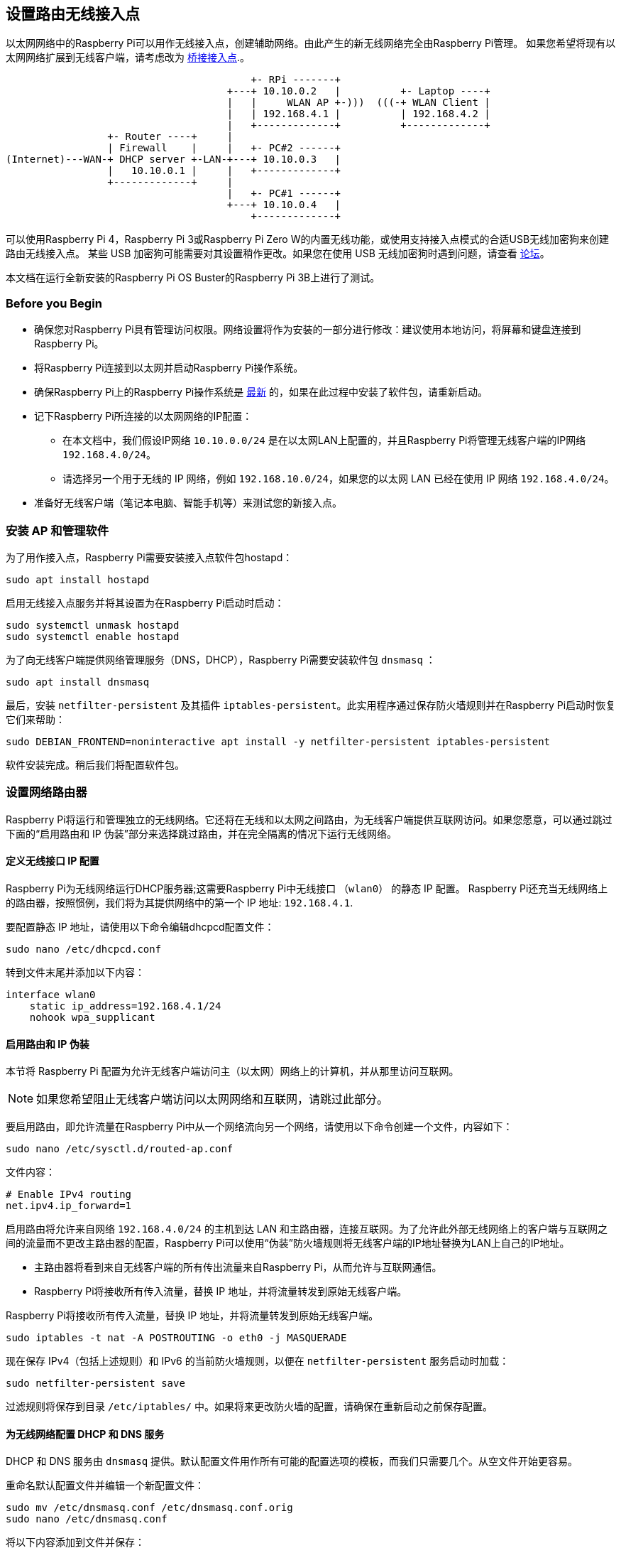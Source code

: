 [[setting-up-a-routed-wireless-access-point]]
== 设置路由无线接入点

以太网网络中的Raspberry Pi可以用作无线接入点，创建辅助网络。由此产生的新无线网络完全由Raspberry Pi管理。
如果您希望将现有以太网网络扩展到无线客户端，请考虑改为 xref:configuration.adoc#setting-up-a-bridged-wireless-access-point[桥接接入点].。

----
                                         +- RPi -------+
                                     +---+ 10.10.0.2   |          +- Laptop ----+
                                     |   |     WLAN AP +-)))  (((-+ WLAN Client |
                                     |   | 192.168.4.1 |          | 192.168.4.2 |
                                     |   +-------------+          +-------------+
                 +- Router ----+     |
                 | Firewall    |     |   +- PC#2 ------+
(Internet)---WAN-+ DHCP server +-LAN-+---+ 10.10.0.3   |
                 |   10.10.0.1 |     |   +-------------+
                 +-------------+     |
                                     |   +- PC#1 ------+
                                     +---+ 10.10.0.4   |
                                         +-------------+
----

可以使用Raspberry Pi 4，Raspberry Pi 3或Raspberry Pi Zero W的内置无线功能，或使用支持接入点模式的合适USB无线加密狗来创建路由无线接入点。 某些 USB 加密狗可能需要对其设置稍作更改。如果您在使用 USB 无线加密狗时遇到问题，请查看 https://forums.raspberrypi.com/[论坛]。

本文档在运行全新安装的Raspberry Pi OS Buster的Raspberry Pi 3B上进行了测试。


[[intro]]
=== Before you Begin

* 确保您对Raspberry Pi具有管理访问权限。网络设置将作为安装的一部分进行修改：建议使用本地访问，将屏幕和键盘连接到Raspberry Pi。
* 将Raspberry Pi连接到以太网并启动Raspberry Pi操作系统。
* 确保Raspberry Pi上的Raspberry Pi操作系统是 xref:os.adoc#updating-and-upgrading-raspberry-pi-os[最新] 的，如果在此过程中安装了软件包，请重新启动。
* 记下Raspberry Pi所连接的以太网网络的IP配置：
 ** 在本文档中，我们假设IP网络 `10.10.0.0/24` 是在以太网LAN上配置的，并且Raspberry Pi将管理无线客户端的IP网络 `192.168.4.0/24`。
 ** 请选择另一个用于无线的 IP 网络，例如 `192.168.10.0/24`，如果您的以太网 LAN 已经在使用 IP 网络 `192.168.4.0/24`。
* 准备好无线客户端（笔记本电脑、智能手机等）来测试您的新接入点。

[[software-install]]
=== 安装 AP 和管理软件

为了用作接入点，Raspberry Pi需要安装接入点软件包hostapd：

----
sudo apt install hostapd
----

启用无线接入点服务并将其设置为在Raspberry Pi启动时启动：

----
sudo systemctl unmask hostapd
sudo systemctl enable hostapd
----

为了向无线客户端提供网络管理服务（DNS，DHCP），Raspberry Pi需要安装软件包 `dnsmasq` ：

----
sudo apt install dnsmasq
----

最后，安装 `netfilter-persistent` 及其插件 `iptables-persistent`。此实用程序通过保存防火墙规则并在Raspberry Pi启动时恢复它们来帮助：

----
sudo DEBIAN_FRONTEND=noninteractive apt install -y netfilter-persistent iptables-persistent
----

软件安装完成。稍后我们将配置软件包。

[[routing]]
=== 设置网络路由器

Raspberry Pi将运行和管理独立的无线网络。它还将在无线和以太网之间路由，为无线客户端提供互联网访问。如果您愿意，可以通过跳过下面的“启用路由和 IP 伪装”部分来选择跳过路由，并在完全隔离的情况下运行无线网络。

[[define-the-wireless-interface-ip-configuration]]
==== 定义无线接口 IP 配置

Raspberry Pi为无线网络运行DHCP服务器;这需要Raspberry Pi中无线接口 （`wlan0`） 的静态 IP 配置。 Raspberry Pi还充当无线网络上的路由器，按照惯例，我们将为其提供网络中的第一个 IP 地址: `192.168.4.1`.

要配置静态 IP 地址，请使用以下命令编辑dhcpcd配置文件：

----
sudo nano /etc/dhcpcd.conf
----

转到文件末尾并添加以下内容：

----
interface wlan0
    static ip_address=192.168.4.1/24
    nohook wpa_supplicant
----

[[enable-routing-and-ip-masquerading]]
==== 启用路由和 IP 伪装

本节将 Raspberry Pi 配置为允许无线客户端访问主（以太网）网络上的计算机，并从那里访问互联网。

NOTE: 如果您希望阻止无线客户端访问以太网网络和互联网，请跳过此部分。

要启用路由，即允许流量在Raspberry Pi中从一个网络流向另一个网络，请使用以下命令创建一个文件，内容如下：
----
sudo nano /etc/sysctl.d/routed-ap.conf
----

文件内容：

----
# Enable IPv4 routing
net.ipv4.ip_forward=1
----

启用路由将允许来自网络 `192.168.4.0/24` 的主机到达 LAN 和主路由器，连接互联网。为了允许此外部无线网络上的客户端与互联网之间的流量而不更改主路由器的配置，Raspberry Pi可以使用“伪装”防火墙规则将无线客户端的IP地址替换为LAN上自己的IP地址。

* 主路由器将看到来自无线客户端的所有传出流量来自Raspberry Pi，从而允许与互联网通信。
* Raspberry Pi将接收所有传入流量，替换 IP 地址，并将流量转发到原始无线客户端。

Raspberry Pi将接收所有传入流量，替换 IP 地址，并将流量转发到原始无线客户端。

----
sudo iptables -t nat -A POSTROUTING -o eth0 -j MASQUERADE
----

现在保存 IPv4（包括上述规则）和 IPv6 的当前防火墙规则，以便在 `netfilter-persistent` 服务启动时加载：

----
sudo netfilter-persistent save
----

过滤规则将保存到目录 `/etc/iptables/` 中。如果将来更改防火墙的配置，请确保在重新启动之前保存配置。

[[configure-the-dhcp-and-dns-services-for-the-wireless-network]]
==== 为无线网络配置 DHCP 和 DNS 服务

DHCP 和 DNS 服务由 `dnsmasq` 提供。默认配置文件用作所有可能的配置选项的模板，而我们只需要几个。从空文件开始更容易。

重命名默认配置文件并编辑一个新配置文件：

----
sudo mv /etc/dnsmasq.conf /etc/dnsmasq.conf.orig
sudo nano /etc/dnsmasq.conf
----

将以下内容添加到文件并保存：

----
interface=wlan0 # Listening interface
dhcp-range=192.168.4.2,192.168.4.20,255.255.255.0,24h
                # Pool of IP addresses served via DHCP
domain=wlan     # Local wireless DNS domain
address=/gw.wlan/192.168.4.1
                # Alias for this router
----

Raspberry Pi将在 `192.168.4.2` 和 `192.168.4.20` 之间提供 IP 地址，租用时间为 24 小时，到无线 DHCP 客户端。您应该能够从无线客户端以该gw.wlan名称访问Raspberry Pi。

NOTE: 为专用网络预留了三个 IP 地址块。有一个 A 类块从 `10.0.0.0` 到 `10.255.255.255` ，一个 B 类块从 `172.16.0.0` 到 `172.31.255.255` ，可能最常用的是 C 类块从 `192.168.0.0` 到 `192.168.255.255` 。

还有 `dnsmasq` 更多选项 ;有关详细信息，请参阅默认配置文件 （`/etc/dnsmasq.conf`） 或http://www.thekelleys.org.uk/dnsmasq/doc.html[联机文档]。


[[wifi-cc-rfkill]]
=== 确保无线操作

世界各国对电信无线电频段的使用进行监管，以确保无干扰运行。

Linux 操作系统通过允许应用程序配置两个字母的“WiFi 国家/地区代码”来帮助用户遵守这些 https://wireless.wiki.kernel.org/en/developers/regulatory/statement[规则]，例如 `US` 用于在美国使用的计算机。

在Raspberry Pi OS中，在用户配置WiFi国家/地区代码之前，5 GHz无线网络将被禁用，通常作为初始安装过程的一部分（有关详细信息，请参阅本节中的xref:configuration.adoc#configuring-networking[无线配置]页面。
要确保 WiFi 无线电不会在Raspberry Pi上被阻止，请执行以下命令：

----
sudo rfkill unblock wlan
----

此设置将在启动时自动恢复。接下来，我们将在接入点软件配置中定义适当的国家/地区代码。

[[ap-config]]
=== 配置 AP 软件

创建位于 `/etc/hostapd/hostapd.conf` 的配置文件 `hostapd` ，为新无线网络添加各种参数。

----
sudo nano /etc/hostapd/hostapd.conf
----

将以下信息添加到配置文件中。此配置假设我们使用通道 7，网络名称为 `NameOfNetwork` ，密码 `AardvarkBadgerHedgehog`。请注意，名称和密码 *不* 应有引号。密码的长度应介于 8 到 64 个字符之间。

----
country_code=GB
interface=wlan0
ssid=NameOfNetwork
hw_mode=g
channel=7
macaddr_acl=0
auth_algs=1
ignore_broadcast_ssid=0
wpa=2
wpa_passphrase=AardvarkBadgerHedgehog
wpa_key_mgmt=WPA-PSK
wpa_pairwise=TKIP
rsn_pairwise=CCMP
----

请注意这一行 `country_code=GB`：它将计算机配置为在英国使用正确的无线频率。调整此行并指定您所在国家/地区的两个字母的 ISO 代码。请参阅 https://en.wikipedia.org/wiki/ISO_3166-1[维基百科] 以获取两个字母的ISO 3166-1国家/地区代码列表。
要使用 5 GHz 频段，可以将操作模式从 `hw_mode=g` 更改为 `hw_mode=a`。`hw_mode` 
的可能值为：

* a = IEEE 802.11a (5 GHz) (Raspberry Pi 3B+ onwards)
* b = IEEE 802.11b (2.4 GHz)
* g = IEEE 802.11g (2.4 GHz)

请注意，在更改 `hw_mode` 时，您可能还需要更改channel - 有关允许的组合列表，请参阅https://en.wikipedia.org/wiki/List_of_WLAN_channels[维基百科]。

[[conclusion]]
=== 运行新的无线 AP

现在重新启动Raspberry Pi并验证无线接入点是否自动可用。

----
sudo systemctl reboot
----

Raspberry Pi重新启动后，使用无线客户端搜索无线网络。您在 `/etc/hostapd/hostapd.conf` 文件中指定的网络 SSID 现在应该存在，并且应该可以使用指定的密码访问它。

如果在Raspberry Pi上启用了SSH，则假设该 `pi` 帐户存在，则应该可以从无线客户端连接到它，如下所示： `ssh pi@192.168.4.1` 或 `ssh pi@gw.wlan`
如果您的无线客户端可以访问您的Raspberry Pi（以及互联网，如果您设置了路由），那么恭喜您设置了新的接入点！
如果您遇到困难，请联系 https://forums.raspberrypi.com/[论坛] 寻求帮助。请在您的消息中参考此页面。
